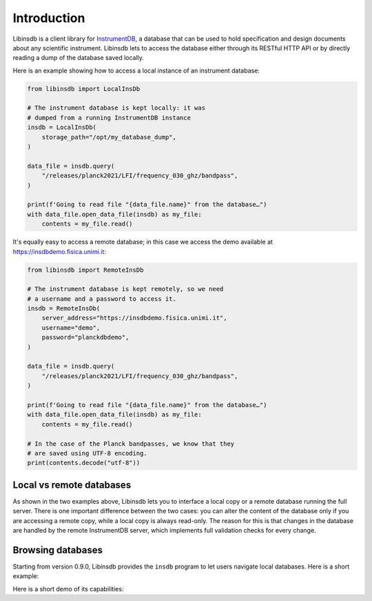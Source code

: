 Introduction
============

Libinsdb is a client library for `InstrumentDB <https://instrumentdb.readthedocs.io/en/latest/?badge=latest>`_, a
database that can be used to hold specification and design documents about any scientific instrument. Libinsdb lets
to access the database either through its RESTful HTTP API or by directly reading a dump
of the database saved locally.

Here is an example showing how to access a local instance of an instrument database:

.. code-block:: python

    from libinsdb import LocalInsDb

    # The instrument database is kept locally: it was
    # dumped from a running InstrumentDB instance
    insdb = LocalInsDb(
        storage_path="/opt/my_database_dump",
    )

    data_file = insdb.query(
        "/releases/planck2021/LFI/frequency_030_ghz/bandpass",
    )

    print(f'Going to read file "{data_file.name}" from the database…")
    with data_file.open_data_file(insdb) as my_file:
        contents = my_file.read()


It's equally easy to access a remote database; in this case we access the demo
available at https://insdbdemo.fisica.unimi.it:

.. code-block:: python

    from libinsdb import RemoteInsDb

    # The instrument database is kept remotely, so we need
    # a username and a password to access it.
    insdb = RemoteInsDb(
        server_address="https://insdbdemo.fisica.unimi.it",
        username="demo",
        password="planckdbdemo",
    )

    data_file = insdb.query(
        "/releases/planck2021/LFI/frequency_030_ghz/bandpass",
    )

    print(f'Going to read file "{data_file.name}" from the database…")
    with data_file.open_data_file(insdb) as my_file:
        contents = my_file.read()

    # In the case of the Planck bandpasses, we know that they
    # are saved using UTF-8 encoding.
    print(contents.decode("utf-8"))



Local vs remote databases
-------------------------

As shown in the two examples above, Libinsdb lets you to interface a local copy or a remote database running the full server. There is one important difference between the two cases: you can alter the content of the database only if you are accessing a remote copy, while a local copy is always read-only. The reason for this is that changes in the database are handled by the remote InstrumentDB server, which implements full validation checks for every change.


Browsing databases
------------------

Starting from version 0.9.0, Libinsdb provides the ``insdb`` program
to let users navigate local databases. Here is a short example:

Here is a short demo of its capabilities:

.. asciinema:: libinsdb-96x24.asciinema
   :preload: 1
